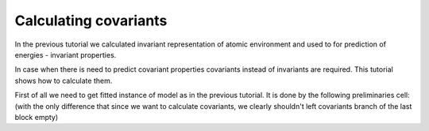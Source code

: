 Calculating covariants
----------------------

In the previous tutorial we calculated invariant representation of
atomic environment and used to for prediction of energies - invariant
properties.

In case when there is need to predict covariant properties covariants
instead of invariants are required. This tutorial shows how to calculate
them.

First of all we need to get fitted instance of model as in the previous
tutorial. It is done by the following preliminaries cell: (with the only
difference that since we want to calculate covariants, we clearly
shouldn't left covariants branch of the last block empty)
